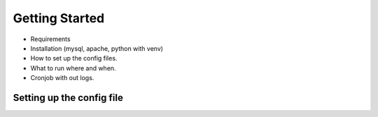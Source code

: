 Getting Started
===============

* Requirements
* Installation (mysql, apache, python with venv)
* How to set up the config files.
* What to run where and when.
* Cronjob with out logs.


Setting up the config file
---------------------------

.. _config-conf-template:


